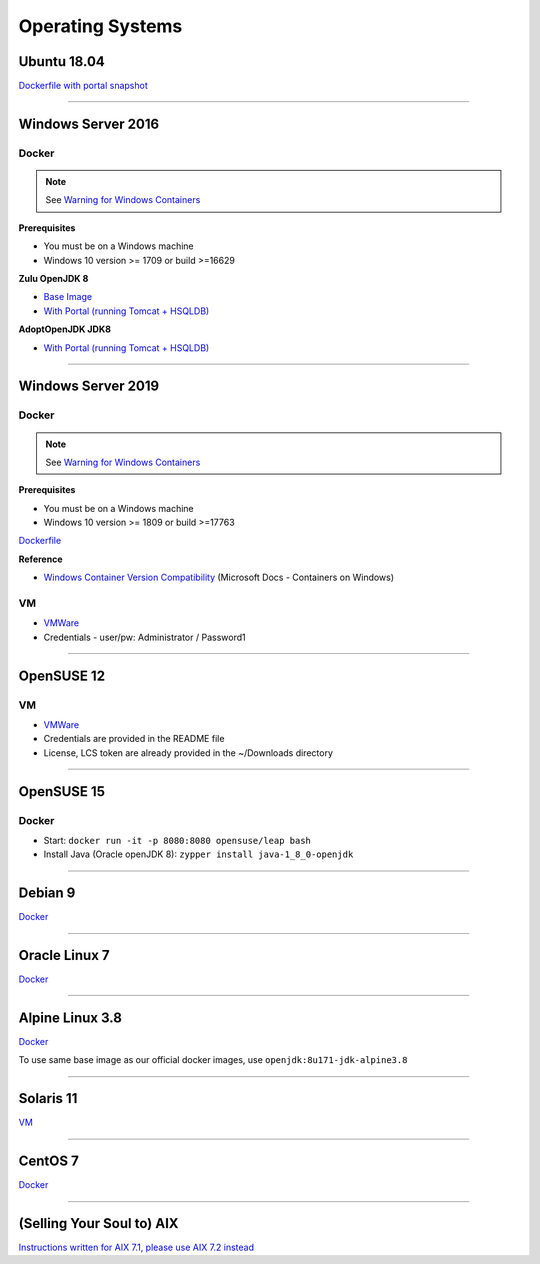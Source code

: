 =================
Operating Systems
=================

Ubuntu 18.04
-------------

`Dockerfile with portal snapshot <https://github.com/anthony-chu/docker/tree/master/operating-systems/ubuntu-1804>`_

------------------------------------------------------------

Windows Server 2016
-------------------

Docker
~~~~~~

.. note::
  See `Warning for Windows Containers <https://docs.google.com/document/d/1gTqqemvzg0ibiAZ7FPe1jPUSML1xWhmdCkkrvLWFKRo/edit#heading=h.lst9bbtb4gwz>`_

**Prerequisites**

* You must be on a Windows machine
* Windows 10 version >= 1709 or build >=16629

**Zulu OpenJDK 8**

* `Base Image <https://hub.docker.com/_/microsoft-java-jdk>`_
* `With Portal (running Tomcat + HSQLDB) <https://github.com/anthony-chu/docker/tree/master/operating-systems/win-server-2016/zulu-openjdk8>`_

**AdoptOpenJDK JDK8**

* `With Portal (running Tomcat + HSQLDB) <https://github.com/anthony-chu/docker/tree/master/operating-systems/win-server-2016/adoptopenjdk8>`_

------------------------------------------------------------

Windows Server 2019
-------------------

Docker
~~~~~~

.. note::
  See `Warning for Windows Containers <https://docs.google.com/document/d/1gTqqemvzg0ibiAZ7FPe1jPUSML1xWhmdCkkrvLWFKRo/edit#heading=h.lst9bbtb4gwz>`_

**Prerequisites**

* You must be on a Windows machine
* Windows 10 version >= 1809 or build >=17763

`Dockerfile <https://github.com/anthony-chu/docker/tree/master/operating-systems/win-server-2019>`_

**Reference**

* `Windows Container Version Compatibility <https://docs.microsoft.com/en-us/virtualization/windowscontainers/deploy-containers/version-compatibility>`_ (Microsoft Docs - Containers on Windows)

VM
~~

* `VMWare <https://drive.google.com/open?id=1bDkM8QkqZQunGgpyg751fvPz1y5QZBXi>`_
* Credentials - user/pw: Administrator / Password1

------------------------------------------------------------

OpenSUSE 12
-----------

VM
~~

* `VMWare <https://drive.google.com/open?id=198SNlAs4UT0OyOBGWDqX145WgecRrO6P>`_
* Credentials are provided in the README file
* License, LCS token are already provided in the ~/Downloads directory

------------------------------------------------------------

OpenSUSE 15
-----------

Docker
~~~~~~

* Start: ``docker run -it -p 8080:8080 opensuse/leap bash``
* Install Java (Oracle openJDK 8): ``zypper install java-1_8_0-openjdk``

------------------------------------------------------------

Debian 9
--------

`Docker <https://hub.docker.com/_/debian/>`_

------------------------------------------------------------

Oracle Linux 7
--------------

`Docker <https://hub.docker.com/_/oraclelinux/>`_

------------------------------------------------------------

Alpine Linux 3.8
----------------

`Docker <https://hub.docker.com/_/alpine>`_

To use same base image as our official docker images, use ``openjdk:8u171-jdk-alpine3.8``

------------------------------------------------------------

Solaris 11
----------

`VM <https://files.liferay.com/private/vms/legacy/vm-sol11/>`_

------------------------------------------------------------

CentOS 7
--------

`Docker <https://hub.docker.com/_/centos>`_

------------------------------------------------------------

(Selling Your Soul to) AIX
--------------------------
`Instructions written for AIX 7.1, please use AIX 7.2 instead <https://github.com/liferay/liferay-qa-ee/blob/liferay-qa-docs/tutorials/operating-systems/pages/how-to-set-up-ibm-aix-7.1.markdown>`_
